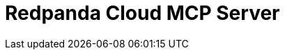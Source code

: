 = Redpanda Cloud MCP Server
:page-beta: true
:description: Find links to information about the Redpanda Cloud MCP Server and its features for building and managing AI agents that can interact with your Redpanda Cloud account and clusters.
:page-layout: index